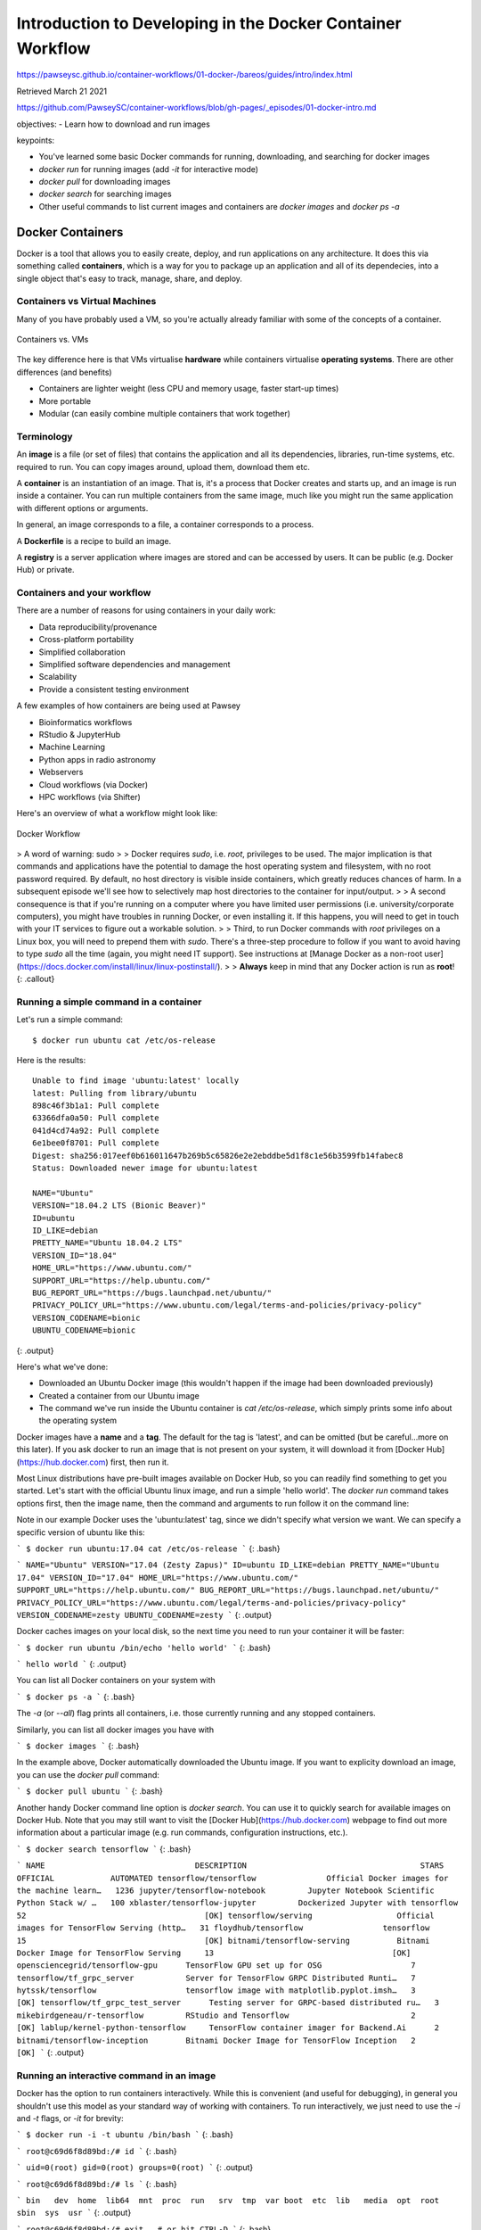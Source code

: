 Introduction to Developing in the Docker Container Workflow 
===============================================================

https://pawseysc.github.io/container-workflows/01-docker-/bareos/guides/intro/index.html

Retrieved March 21 2021

https://github.com/PawseySC/container-workflows/blob/gh-pages/_episodes/01-docker-intro.md

objectives:
- Learn how to download and run images

keypoints:

- You've learned some basic Docker commands for running, downloading, and searching for docker images
- `docker run` for running images (add `-it` for interactive mode)
- `docker pull` for downloading images
- `docker search` for searching images
- Other useful commands to list current images and containers are `docker images` and `docker ps -a`

Docker Containers 
----------------------------------------------------------------------


Docker is a tool that allows you to easily create, deploy, and run applications on any architecture.  It does this via something called **containers**, which is a way for you to package up an application and all of its dependecies, into a single object that's easy to track, manage, share, and deploy.


Containers vs Virtual Machines
~~~~~~~~~~~~~~~~~~~~~~~~~~~~~~~~~~~~~~~~~~~~~~~~~~~~~~~~~~~~~~~~~~~~~~~

Many of you have probably used a VM, so you're actually already familiar with some of the concepts of a container.


.. figure:: /assets/Software/container_vs_vm.png
  :align: center
  :width: 100 %
  
  Containers vs. VMs


The key difference here is that VMs virtualise **hardware** while containers virtualise **operating systems**.  There are other differences (and benefits)

* Containers are lighter weight (less CPU and memory usage, faster start-up times)
* More portable
* Modular (can easily combine multiple containers that work together)


Terminology 
~~~~~~~~~~~~~~~~~~~~~~~~~~~~~~~~~~~~~~~~~~~~~~~~~~~~~~~~~~~~~~~~~~~~~~~

An **image** is a file (or set of files) that contains the application and all its dependencies, libraries, run-time systems, etc. required to run.  You can copy images around, upload them, download them etc.

A **container** is an instantiation of an image.  That is, it's a process that Docker creates and starts up, and an image is run inside a container.  You can run multiple containers from the same image, much like you might run the same application with different options or arguments.

In general, an image corresponds to a file, a container corresponds to a process.

A **Dockerfile** is a recipe to build an image.

A **registry** is a server application where images are stored and can be accessed by users. It can be public (e.g. Docker Hub) or private.


Containers and your workflow 
~~~~~~~~~~~~~~~~~~~~~~~~~~~~~~~~~~~~~~~~~~~~~~~~~~~~~~~~~~~~~~~~~~~~~~~

There are a number of reasons for using containers in your daily work:

* Data reproducibility/provenance
* Cross-platform portability
* Simplified collaboration
* Simplified software dependencies and management
* Scalability
* Provide a consistent testing environment

A few examples of how containers are being used at Pawsey

* Bioinformatics workflows
* RStudio & JupyterHub
* Machine Learning 
* Python apps in radio astronomy
* Webservers
* Cloud workflows (via Docker)
* HPC workflows (via Shifter)

Here's an overview of what a workflow might look like:

.. figure:: /assets/Software/docker_workflow.png
  :align: center
  :width: 100 %
  :alt: Docker Workflow

  Docker Workflow


>  A word of warning: sudo 
> 
> Docker requires `sudo`, i.e. `root`, privileges to be used. The major implication is that commands and applications have the potential to damage the host operating system and filesystem, with no root password required. By default, no host directory is visible inside containers, which greatly reduces chances of harm. In a subsequent episode we'll see how to selectively map host directories to the container for input/output.
> 
> A second consequence is that if you're running on a computer where you have limited user permissions (i.e. university/corporate computers), you might have troubles in running Docker, or even installing it. If this happens, you will need to get in touch with your IT services to figure out a workable solution.
> 
> Third, to run Docker commands with `root` privileges on a Linux box, you will need to prepend them with `sudo`. There's a three-step procedure to follow if you want to avoid having to type `sudo` all the time (again, you might need IT support). See instructions at [Manage Docker as a non-root user](https://docs.docker.com/install/linux/linux-postinstall/).
> 
> **Always** keep in mind that any Docker action is run as **root**!
{: .callout}


Running a simple command in a container 
~~~~~~~~~~~~~~~~~~~~~~~~~~~~~~~~~~~~~~~~~~~~~~~~~~~~~~~~~~~~~~~~~~~~~~~

Let's run a simple command: ::

  $ docker run ubuntu cat /etc/os-release

Here is the results: ::

  Unable to find image 'ubuntu:latest' locally
  latest: Pulling from library/ubuntu
  898c46f3b1a1: Pull complete 
  63366dfa0a50: Pull complete 
  041d4cd74a92: Pull complete 
  6e1bee0f8701: Pull complete 
  Digest: sha256:017eef0b616011647b269b5c65826e2e2ebddbe5d1f8c1e56b3599fb14fabec8
  Status: Downloaded newer image for ubuntu:latest

  NAME="Ubuntu"
  VERSION="18.04.2 LTS (Bionic Beaver)"
  ID=ubuntu
  ID_LIKE=debian
  PRETTY_NAME="Ubuntu 18.04.2 LTS"
  VERSION_ID="18.04"
  HOME_URL="https://www.ubuntu.com/"
  SUPPORT_URL="https://help.ubuntu.com/"
  BUG_REPORT_URL="https://bugs.launchpad.net/ubuntu/"
  PRIVACY_POLICY_URL="https://www.ubuntu.com/legal/terms-and-policies/privacy-policy"
  VERSION_CODENAME=bionic
  UBUNTU_CODENAME=bionic

{: .output}

Here's what we've done:

* Downloaded an Ubuntu Docker image (this wouldn't happen if the image had been downloaded previously)
* Created a container from our Ubuntu image
* The command we've run inside the Ubuntu container is `cat /etc/os-release`, which simply prints some info about the operating system

Docker images have a **name** and a **tag**. The default for the tag is 'latest', and can be omitted (but be careful...more on this later). If you ask docker to run an image that is not present on your system, it will download it from [Docker Hub](https://hub.docker.com) first, then run it.

Most Linux distributions have pre-built images available on Docker Hub, so you can readily find something to get you started. Let's start with the official Ubuntu linux image, and run a simple 'hello world'. The `docker run` command takes options first, then the image name, then the command and arguments to run follow it on the command line:


Note in our example Docker uses the 'ubuntu:latest' tag, since we didn't specify what version we want.  We can specify a specific version of ubuntu like this:

```
$ docker run ubuntu:17.04 cat /etc/os-release
```
{: .bash}

```
NAME="Ubuntu"
VERSION="17.04 (Zesty Zapus)"
ID=ubuntu
ID_LIKE=debian
PRETTY_NAME="Ubuntu 17.04"
VERSION_ID="17.04"
HOME_URL="https://www.ubuntu.com/"
SUPPORT_URL="https://help.ubuntu.com/"
BUG_REPORT_URL="https://bugs.launchpad.net/ubuntu/"
PRIVACY_POLICY_URL="https://www.ubuntu.com/legal/terms-and-policies/privacy-policy"
VERSION_CODENAME=zesty
UBUNTU_CODENAME=zesty
```
{: .output}

Docker caches images on your local disk, so the next time you need to run your container it will be faster:

```
$ docker run ubuntu /bin/echo 'hello world'
```
{: .bash}

```
hello world
```
{: .output}

You can list all Docker containers on your system with

```
$ docker ps -a
```
{: .bash}

The `-a` (or `--all`) flag prints all containers, i.e. those currently running and any stopped containers.

Similarly, you can list all docker images you have with

```
$ docker images
```
{: .bash}

In the example above, Docker automatically downloaded the Ubuntu image.  If you want to explicity download an image, you can use the `docker pull` command:

```
$ docker pull ubuntu
```
{: .bash}

Another handy Docker command line option is `docker search`.  You can use it to quickly search for available images on Docker Hub.  Note that you may still want to visit the [Docker Hub](https://hub.docker.com) webpage to find out more information about a particular image (e.g. run commands, configuration instructions, etc.).

```
$ docker search tensorflow
```
{: .bash}

```
NAME                                DESCRIPTION                                     STARS               OFFICIAL            AUTOMATED
tensorflow/tensorflow               Official Docker images for the machine learn…   1236
jupyter/tensorflow-notebook         Jupyter Notebook Scientific Python Stack w/ …   100
xblaster/tensorflow-jupyter         Dockerized Jupyter with tensorflow              52                                      [OK]
tensorflow/serving                  Official images for TensorFlow Serving (http…   31
floydhub/tensorflow                 tensorflow                                      15                                      [OK]
bitnami/tensorflow-serving          Bitnami Docker Image for TensorFlow Serving     13                                      [OK]
opensciencegrid/tensorflow-gpu      TensorFlow GPU set up for OSG                   7
tensorflow/tf_grpc_server           Server for TensorFlow GRPC Distributed Runti…   7
hytssk/tensorflow                   tensorflow image with matplotlib.pyplot.imsh…   3                                       [OK]
tensorflow/tf_grpc_test_server      Testing server for GRPC-based distributed ru…   3
mikebirdgeneau/r-tensorflow         RStudio and Tensorflow                          2                                       [OK]
lablup/kernel-python-tensorflow     TensorFlow container imager for Backend.Ai      2
bitnami/tensorflow-inception        Bitnami Docker Image for TensorFlow Inception   2                                       [OK]
```
{: .output}


Running an interactive command in an image 
~~~~~~~~~~~~~~~~~~~~~~~~~~~~~~~~~~~~~~~~~~~~~~~~~~~~~~~~~~~~~~~~~~~~~~~

Docker has the option to run containers interactively.  While this is convenient (and useful for debugging), in general you shouldn't use this model as your standard way of working with containers.  To run interactively, we just need to use the `-i` and `-t` flags, or `-it` for brevity:

```
$ docker run -i -t ubuntu /bin/bash
```
{: .bash}

```
root@c69d6f8d89bd:/# id
```
{: .bash}

```
uid=0(root) gid=0(root) groups=0(root)
```
{: .output}

```
root@c69d6f8d89bd:/# ls
```
{: .bash}

```
bin   dev  home  lib64  mnt  proc  run   srv  tmp  var
boot  etc  lib   media  opt  root  sbin  sys  usr
```
{: .output}

```
root@c69d6f8d89bd:/# exit   # or hit CTRL-D
```
{: .bash}

The `-t` and `-i` options make sure we allocate a terminal to the container, and keep its STDIN (standard input) open.

As you can see, you have root access in your container, and you are in what looks like a normal linux system. Now you can do whatever you like, e.g. install software and develop applications, all within the container of your choice.


>  Pull and run a Python Miniconda container 
----------------------------------------------------------------------

> 
> How would you pull the following container image, `continuumio/miniconda3:4.5.12`?
> 
> Once you've pulled it, enquire the Python version inside the container by running `python --version`.
> 
> Finally, open and then close an interactive Python console through the container.
> 
> >  Solution 
> > 
> > Pull: 
> > 
> > ```
> > $ docker pull continuumio/miniconda3:4.5.12
> > ```
> > {: .bash}
> > 
> > Get Python version:
> > 
> > ```
> > $ docker run continuumio/miniconda3:4.5.12 python --version
> > ```
> > {: .bash}
> > 
> > Open and close an interactive console:
> > 
> > ```
> > $ docker run -it continuumio/miniconda3:4.5.12 python
> > {: .bash}
> > ```
> > {: .bash}
> > 
> > ```
> > >>> exit   # or hit CTRL-D
> > ```
> > {: .python}
> {: .solution}
{: .challenge}


>  Best practices 
----------------------------------------------------------------------

> 
> * Prefer official images over those built by third-parties. Docker runs with privileges, so you have to be a bit careful what you run
> * Good online documentation on Docker commands can be found at [Docker run reference](https://docs.docker.com/engine/reference/run/) and related pages
{: .callout}